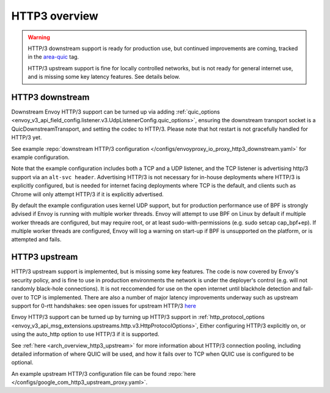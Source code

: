 .. _arch_overview_http3:

HTTP3 overview
==============

.. warning::

  HTTP/3 downstream support is ready for production use, but continued improvements are coming,
  tracked in the `area-quic <https://github.com/envoyproxy/envoy/labels/area%2Fquic>`_ tag.

  HTTP/3 upstream support is fine for locally controlled networks, but is not ready for
  general internet use, and is missing some key latency features. See details below.


HTTP3 downstream
----------------

Downstream Envoy HTTP/3 support can be turned up via adding
:ref:`quic_options <envoy_v3_api_field_config.listener.v3.UdpListenerConfig.quic_options>`,
ensuring the downstream transport socket is a QuicDownstreamTransport, and setting the codec
to HTTP/3. Please note that hot restart is not gracefully handled for HTTP/3 yet.

See example :repo:`downstream HTTP/3 configuration </configs/envoyproxy_io_proxy_http3_downstream.yaml>` for example configuration.

Note that the example configuration includes both a TCP and a UDP listener, and the TCP
listener is advertising http/3 support via an ``alt-svc header``. Advertising HTTP/3 is not necessary for
in-house deployments where HTTP/3 is explicitly configured, but is needed for internet facing deployments
where TCP is the default, and clients such as Chrome will only attempt HTTP/3 if it is explicitly advertised.

By default the example configuration uses kernel UDP support, but for production performance use of
BPF is strongly advised if Envoy is running with multiple worker threads. Envoy will attempt to
use BPF on Linux by default if multiple worker threads are configured, but may require root, or at least
sudo-with-permissions (e.g. sudo setcap cap_bpf+ep). If multiple worker threads are configured, Envoy will
log a warning on start-up if BPF is unsupported on the platform, or is attempted and fails.

HTTP3 upstream
--------------

HTTP/3 upstream support is implemented, but is missing some key features. The code is now covered by Envoy's
security policy, and is fine to use in production environments the network is under the deployer's control
(e.g. will not randomly black-hole connections). It is not reccomended for use on the open internet
until blackhole detection and fail-over to TCP is implemented. There are also a number of major latency
improvements underway such as upstream support for 0-rtt handshakes: see open issues for upstream HTTP/3
`here <https://github.com/envoyproxy/envoy/labels/quic-upstream-mvp>`_

Envoy HTTP/3 support can be turned up by turning up HTTP/3 support in
:ref:`http_protocol_options <envoy_v3_api_msg_extensions.upstreams.http.v3.HttpProtocolOptions>`,
Either configuring HTTP/3 explicitly on, or using the auto_http option to use HTTP/3 if it is supported.

See :ref:`here <arch_overview_http3_upstream>` for more information about HTTP/3 connection pooling, including
detailed information of where QUIC will be used, and how it fails over to TCP when QUIC use is configured to be optional.

An example upstream HTTP/3 configuration file can be found :repo:`here </configs/google_com_http3_upstream_proxy.yaml>`.
